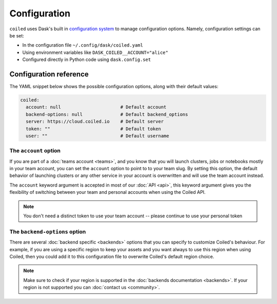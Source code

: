 .. _configuration:

=============
Configuration
=============

``coiled`` uses Dask's built in
`configuration system <https://docs.dask.org/en/latest/configuration.html>`_ to
manage configuration options. Namely, configuration settings can be set:

- In the configuration file ``~/.config/dask/coiled.yaml``
- Using environment variables like ``DASK_COILED__ACCOUNT="alice"``
- Configured directly in Python code using ``dask.config.set``


Configuration reference
-----------------------

The YAML snippet below shows the possible configuration options, along with
their default values:

.. code-block:: yaml

    coiled:
      account: null                      # Default account
      backend-options: null              # Default backend_options
      server: https://cloud.coiled.io    # Default server
      token: ""                          # Default token
      user: ""                           # Default username


The ``account`` option
^^^^^^^^^^^^^^^^^^^^^^

If you are part of a :doc:`teams account <teams>`, and you know that you will
launch clusters, jobs or notebooks mostly in your team account, you can set the
``account`` option to point to to your team slug. By setting this option, the
default behavior of launching clusters or any other service in your account is
overwritten and will use the team account instead.

The ``account`` keyword argument is accepted in most of our :doc:`API <api>`,
this keyword argument gives you the flexibility of switching between your team
and personal accounts when using the Coiled API.

.. note::

  You don't need a distinct token to use your team account -- please continue to
  use your personal token


The ``backend-options`` option
^^^^^^^^^^^^^^^^^^^^^^^^^^^^^^

There are several :doc:`backend specific <backends>` options that you can
specify to customize Coiled's behaviour. For example, if you are using a
specific region to keep your assets and you want always to use this region when
using Coiled, then you could add it to this configuration file to overwrite
Coiled's default region choice.

.. code-block::yaml

    coiled:
      account: null
      backend-options:
        region: us-east-1
      server: https://cloud.coiled.io    # Default server
      token: ""                          # Default token
      user: ""


.. note::

  Make sure to check if your region is supported in the
  :doc:`backends documentation <backends>`. If your region is not supported you
  can :doc:`contact us <community>`.

